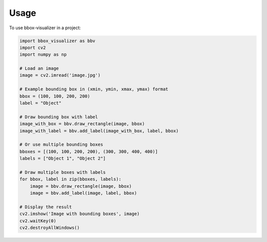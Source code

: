 Usage
=====

To use bbox-visualizer in a project:

.. code-block:: python

    import bbox_visualizer as bbv
    import cv2
    import numpy as np

    # Load an image
    image = cv2.imread('image.jpg')

    # Example bounding box in (xmin, ymin, xmax, ymax) format
    bbox = (100, 100, 200, 200)
    label = "Object"

    # Draw bounding box with label
    image_with_box = bbv.draw_rectangle(image, bbox)
    image_with_label = bbv.add_label(image_with_box, label, bbox)

    # Or use multiple bounding boxes
    bboxes = [(100, 100, 200, 200), (300, 300, 400, 400)]
    labels = ["Object 1", "Object 2"]

    # Draw multiple boxes with labels
    for bbox, label in zip(bboxes, labels):
        image = bbv.draw_rectangle(image, bbox)
        image = bbv.add_label(image, label, bbox)

    # Display the result
    cv2.imshow('Image with bounding boxes', image)
    cv2.waitKey(0)
    cv2.destroyAllWindows() 